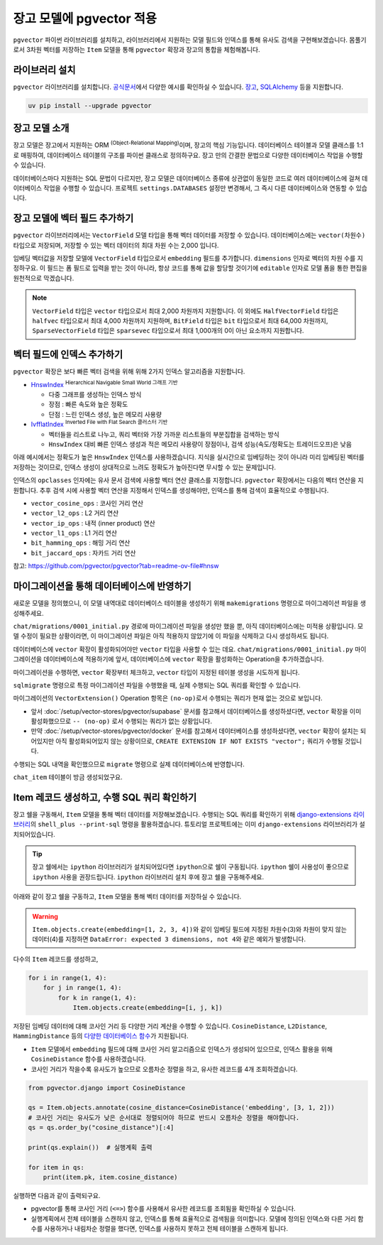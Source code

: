 ==============================
장고 모델에 pgvector 적용
==============================


``pgvector`` 파이썬 라이브러리를 설치하고,
라이브러리에서 지원하는 모델 필드와 인덱스를 통해 유사도 검색을 구현해보겠습니다.
몸풀기로서 3차원 벡터를 저장하는 ``Item`` 모델을 통해 ``pgvector`` 확장과 장고의 통합을 체험해봅니다.


라이브러리 설치
========================

``pgvector`` 라이브러리를 설치합니다.
`공식문서 <https://github.com/pgvector/pgvector-python?tab=readme-ov-file#installation>`_\에서 다양한 예시를 확인하실 수 있습니다.
`장고 <https://github.com/pgvector/pgvector-python?tab=readme-ov-file#django>`_\,
`SQLAlchemy <https://github.com/pgvector/pgvector-python?tab=readme-ov-file#sqlalchemy>`_ 등을 지원합니다.

.. code-block:: bash

    uv pip install --upgrade pgvector


장고 모델 소개
========================

장고 모델은 장고에서 지원하는 ORM :sup:`(Object-Relational Mapping)`\이며, 장고의 핵심 기능입니다.
데이터베이스 테이블과 모델 클래스를 1:1로 매핑하여, 데이터베이스 테이블의 구조를 파이썬 클래스로 정의하구요.
장고 만의 간결한 문법으로 다양한 데이터베이스 작업을 수행할 수 있습니다.

데이터베이스마다 지원하는 SQL 문법이 다르지만, 장고 모델은 데이터베이스 종류에 상관없이
동일한 코드로 여러 데이터베이스에 걸쳐 데이터베이스 작업을 수행할 수 있습니다.
프로젝트 ``settings.DATABASES`` 설정만 변경해서, 그 즉시 다른 데이터베이스와 연동할 수 있습니다.


장고 모델에 벡터 필드 추가하기
======================================

``pgvector`` 라이브러리에서는 ``VectorField`` 모델 타입을 통해 벡터 데이터를 저장할 수 있습니다.
데이터베이스에는 ``vector(차원수)`` 타입으로 저장되며, 저장할 수 있는 벡터 데이터의 최대 차원 수는 2,000 입니다.

임베딩 벡터값을 저장할 모델에 ``VectorField`` 타입으로서 ``embedding`` 필드를 추가합니다.
``dimensions`` 인자로 벡터의 차원 수를 지정하구요.
이 필드는 폼 필드로 입력을 받는 것이 아니라, 항상 코드를 통해 값을 할당할 것이기에 ``editable`` 인자로 모델 폼을 통한 편집을 원천적으로 막겠습니다.

.. code-block:: python
    :caption: ``chat/models.py``

    from django.db import models
    from pgvector.django import VectorField

    class Item(models.Model):
        embedding = VectorField(dimensions=3, editable=False)

.. note::

    ``VectorField`` 타입은 ``vector`` 타입으로서 최대 2,000 차원까지 지원합니다.
    이 외에도 ``HalfVectorField`` 타입은 ``halfvec`` 타입으로서 최대 4,000 차원까지 지원하며,
    ``BitField`` 타입은 ``bit`` 타입으로서 최대 64,000 차원까지,
    ``SparseVectorField`` 타입은 ``sparsevec`` 타입으로서 최대 1,000개의 0이 아닌 요소까지 지원합니다.


벡터 필드에 인덱스 추가하기
======================================

``pgvector`` 확장은 보다 빠른 벡터 검색을 위해 위해 2가지 인덱스 알고리즘을 지원합니다.

* `HnswIndex <https://github.com/pgvector/pgvector?tab=readme-ov-file#hnsw>`_ :sup:`Hierarchical Navigable Small World 그래프 기반`

  - 다중 그래프를 생성하는 인덱스 방식
  - 장점 : 빠른 속도와 높은 정확도
  - 단점 : 느린 인덱스 생성, 높은 메모리 사용량

* `IvfflatIndex <https://github.com/pgvector/pgvector?tab=readme-ov-file#ivfflat>`_ :sup:`Inverted File with Flat Search 클러스터 기반`

  - 벡터들을 리스트로 나누고, 쿼리 벡터와 가장 가까운 리스트들의 부분집합을 검색하는 방식
  - ``HnswIndex`` 대비 빠른 인덱스 생성과 적은 메모리 사용량이 장점이나, 검색 성능(속도/정확도는 트레이드오프)은 낮음

아래 예시에서는 정확도가 높은 ``HnswIndex`` 인덱스를 사용하겠습니다.
지식을 실시간으로 임베딩하는 것이 아니라 미리 임베딩된 벡터를 저장하는 것이므로,
인덱스 생성이 상대적으로 느려도 정확도가 높아진다면 무시할 수 있는 문제입니다.

.. code-block:: python
    :caption: ``chat/models.py``
    :linenos:
    :emphasize-lines: 2,8-20

    from django.db import models
    from pgvector.django import VectorField, HnswIndex

    class Item(models.Model):
        embedding = VectorField(dimensions=3, editable=False)

        class Meta:
            indexes = [
                # https://github.com/pgvector/pgvector?tab=readme-ov-file#index-options
                HnswIndex(
                    name='item_embedding_hnsw_idx',  # 유일한 이름이어야 합니다.
                    fields=['embedding'],
                    # 각 벡터를 연결할 최대 연결수
                    # 높을수록 인덱스 크기가 커지며 더 긴 구축시간, 더 정확한 결과
                    m=16,  # default: 16
                    # 인덱스 구축시 고려할 후보 개수 
                    ef_construction=64,  # default: 64
                    # 인덱스 생성에 사용할 벡터 연산 클래스
                    opclasses=['vector_cosine_ops']
                ),
            ]

인덱스의 ``opclasses`` 인자에는 유사 문서 검색에 사용할 벡터 연산 클래스를 지정합니다.
``pgvector`` 확장에서는 다음의 벡터 연산을 지원합니다.
추후 검색 시에 사용할 벡터 연산을 지정해서 인덱스를 생성해야만, 인덱스를 통해 검색이 효율적으로 수행됩니다.

* ``vector_cosine_ops`` : 코사인 거리 연산
* ``vector_l2_ops`` : L2 거리 연산
* ``vector_ip_ops`` : 내적 (inner product) 연산
* ``vector_l1_ops`` : L1 거리 연산
* ``bit_hamming_ops`` : 해밍 거리 연산
* ``bit_jaccard_ops`` : 자카드 거리 연산

참고: https://github.com/pgvector/pgvector?tab=readme-ov-file#hnsw


마이그레이션을 통해 데이터베이스에 반영하기
==============================================

새로운 모델을 정의했으니, 이 모델 내역대로 데이터베이스 테이블을 생성하기 위해
``makemigrations`` 명령으로 마이그레이션 파일을 생성해주세요.

.. code-block:: text
    :emphasize-lines: 1,3

    $ uv run python manage.py makemigrations chat
    Migrations for 'chat':
    chat/migrations/0001_initial.py
        + Create model Item

``chat/migrations/0001_initial.py`` 경로에 마이그레이션 파일을 생성만 했을 뿐,
아직 데이터베이스에는 미적용 상황입니다. 모델 수정이 필요한 상황이라면,
이 마이그레이션 파일은 아직 적용하지 않았기에 이 파일을 삭제하고 다시 생성하셔도 됩니다.

데이터베이스에 ``vector`` 확장이 활성화되어야만 ``vector`` 타입을 사용할 수 있는 데요.
``chat/migrations/0001_initial.py`` 마이그레이션을 데이터베이스에 적용하기에 앞서,
데이터베이스에 ``vector`` 확장을 활성화하는 Operation을 추가하겠습니다.

마이그레이션을 수행하면, ``vector`` 확장부터 체크하고,
``vector`` 타입이 지정된 테이블 생성을 시도하게 됩니다.

.. code-block:: python
    :caption: ``chat/migrations/0001_initial.py``
    :emphasize-lines: 5,13
    :linenos:

    # Generated by Django 5.1.5 on 2025-01-29 10:42

    import pgvector.django.indexes
    import pgvector.django.vector
    from pgvector.django import VectorExtension
    from django.db import migrations, models

    class Migration(migrations.Migration):
        initial = True
        dependencies = []

        operations = [
            VectorExtension(),  # 먼저 수행되도록, 앞에 추가합니다.
            migrations.CreateModel(
                name="Item",
                # ...
            ),
        ]

``sqlmigrate`` 명령으로 특정 마이그레이션 파일을 수행했을 때, 실제 수행되는 SQL 쿼리를 확인할 수 있습니다.

.. code-block:: sql
    :emphasize-lines: 7

    -- uv run python manage.py sqlmigrate chat 0001_initial 명령

    BEGIN;
    --
    -- Creates extension vector
    --
    -- (no-op)
    --
    -- Create model Item
    --
    CREATE TABLE "chat_item" (
        "id" bigint NOT NULL PRIMARY KEY GENERATED BY DEFAULT AS IDENTITY,
        "embedding" vector(3) NOT NULL
    );
    CREATE INDEX "item_embedding_hnsw_idx" ON "chat_item"
        USING hnsw (
            "embedding" vector_cosine_ops
        )
        WITH (
            m = 16,
            ef_construction = 64
        );
    COMMIT;


마이그레이션의 ``VectorExtension()`` Operation 항목은 ``(no-op)``\로서 수행되는 쿼리가 현재 없는 것으로 보입니다.

* 앞서 :doc:`/setup/vector-stores/pgvector/supabase` 문서를 참고해서 데이터베이스를 생성하셨다면, ``vector`` 확장을 이미 활성화했으므로
  ``-- (no-op)`` 로서 수행되는 쿼리가 없는 상황입니다.
* 만약 :doc:`/setup/vector-stores/pgvector/docker` 문서를 참고해서 데이터베이스를 생성하셨다면, ``vector`` 확장이 설치는 되어있지만 아직 활성화되어있지 않는 상황이므로,
  ``CREATE EXTENSION IF NOT EXISTS "vector";`` 쿼리가 수행될 것입니다.

수행되는 SQL 내역을 확인했으므로 ``migrate`` 명령으로 실제 데이터베이스에 반영합니다.

.. code-block:: text
    :emphasize-lines: 1

    $ uv run python manage.py migrate chat
    [2025-01-29 11:03:50,777] Loaded vector store 10 items
    Operations to perform:
    Apply all migrations: chat
    Running migrations:
    Applying chat.0001_initial... OK


``chat_item`` 테이블이 방금 생성되었구요.


.. tab-set::

    .. tab-item:: Supabase

        ``supabase`` 서비스의 경우 ``Table Editor`` 페이지를 통해
        생성된 테이블 내역을 확인하실 수 있습니다.

        .. image:: ./assets/supabase-table.png

    .. tab-item:: PyCharm Professional

        PyCharm Professional에서는 데이터베이스 툴이 지원되니,
        툴에서 직접 데이터베이스에 접속해서 테이블 내역을 확인하실 수 있습니다.

        .. image:: ./assets/pycharm-database.png

        .. image:: ./assets/pycharm-database-new.png
            :class: no-border

        .. image:: ./assets/pycharm-database-postgres.png

    .. tab-item:: Visual Studio Code

        Visual Studio Code 기본에서는 데이터베이스 툴을 지원하지 않지만,
        `PostgreSQL 확장 <https://marketplace.cursorapi.com/items?itemName=ckolkman.vscode-postgres>`_\을 통해
        데이터베이스 툴을 사용할 수 있습니다.

        .. image:: ./assets/vscode-extension-postgresql.png

        확장 설치 후에, PostgreSQL Explorer 패널을 열고, ``+`` 버튼을 눌러서 데이터베이스 접속 정보를 입력합니다.

        도커로 데이터베이스를 설치하신 경우,
        호스트 주소는 ``127.0.0.1``, 포트는 ``5432``, 데이터베이스 유저명은 ``djangouser``, 데이터베이스 이름은 ``djangopw``,
        포트번호는 ``5432``, 보안연결 여부는 로컬일 경우 ``Standard Connection``\을 선택합니다.
        데이터베이스는 ``django_db``\를 선택하면 아래와 같이 데이터베이스에 연결되고 테이블 내역을 확인하실 수 있습니다.

        .. image:: ./assets/vscode-extension-postgresql-explorer.png

Item 레코드 생성하고, 수행 SQL 쿼리 확인하기
==============================================

장고 쉘을 구동해서, ``Item`` 모델을 통해 벡터 데이터를 저장해보겠습니다.
수행되는 SQL 쿼리를 확인하기 위해 `django-extensions 라이브러리 <https://django-extensions.readthedocs.io>`_\의
``shell_plus --print-sql`` 명령을 활용하겠습니다.
튜토리얼 프로젝트에는 이미 ``django-extensions`` 라이브러리가 설치되어있습니다.

.. tip::

    장고 쉘에서는 ``ipython`` 라이브러리가 설치되어있다면 ``ipython``\으로 쉘이 구동됩니다.
    ``ipython`` 쉘이 사용성이 좋으므로 ``ipython`` 사용을 권장드립니다.
    ``ipython`` 라이브러리 설치 후에 장고 쉘을 구동해주세요.

아래와 같이 장고 쉘을 구동하고, ``Item`` 모델을 통해 벡터 데이터를 저장하실 수 있습니다.

.. code-block:: text
    :emphasize-lines: 1,3-4

    $ uv run python manage.py shell_plus --print-sql

    >>> from chat.models import Item
    >>> Item.objects.create(embedding=[1, 2, 3])

    INSERT INTO "chat_item" ("embedding")
    VALUES ('[1.0,2.0,3.0]') RETURNING "chat_item"."id"

    Execution time: 0.015267s [Database: default]
    <Item: Item object (1)>

.. warning::

    ``Item.objects.create(embedding=[1, 2, 3, 4])``\와 같이
    임베딩 필드에 지정된 차원수(3)와 차원이 맞지 않는 데이터(4)를 지정하면
    ``DataError: expected 3 dimensions, not 4``\와 같은 예외가 발생합니다.

다수의 ``Item`` 레코드를 생성하고,

.. code-block:: python

    for i in range(1, 4):
        for j in range(1, 4):
            for k in range(1, 4):
                Item.objects.create(embedding=[i, j, k])


저장된 임베딩 데이터에 대해 코사인 거리 등 다양한 거리 계산을 수행할 수 있습니다.
``CosineDistance``, ``L2Distance``, ``HammingDistance`` 등의
`다양한 데이터베이스 함수 <https://github.com/pgvector/pgvector-python/blob/master/pgvector/django/functions.py#L38>`_\가
지원됩니다.

* ``Item`` 모델에서 ``embedding`` 필드에 대해 코사인 거리 알고리즘으로 인덱스가 생성되어 있으므로,
  인덱스 활용을 위해 ``CosineDistance`` 함수를 사용하겠습니다.
* 코사인 거리가 작을수록 유사도가 높으므로 오름차순 정렬을 하고, 유사한 레코드를 4개 조회하겠습니다.

.. code-block:: python
    
    from pgvector.django import CosineDistance

    qs = Item.objects.annotate(cosine_distance=CosineDistance('embedding', [3, 1, 2]))
    # 코사인 거리는 유사도가 낮은 순서대로 정렬되어야 하므로 반드시 오름차순 정렬을 해야합니다.
    qs = qs.order_by("cosine_distance")[:4]

    print(qs.explain())  # 실행계획 출력

    for item in qs:
        print(item.pk, item.cosine_distance)

실행하면 다음과 같이 출력되구요.

* pgvector를 통해 코사인 거리 (``<=>``) 함수를 사용해서 유사한 레코드를 조회됨을 확인하실 수 있습니다.
* 실행계획에서 전체 테이블을 스캔하지 않고, 인덱스를 통해 효율적으로 검색됨을 의미합니다. 모델에 정의된 인덱스와 다른 거리 함수를 사용하거나
  내림차순 정렬을 했다면, 인덱스를 사용하지 못하고 전체 테이블을 스캔하게 됩니다.

.. code-block:: text
    :emphasize-lines: 10,15

    EXPLAIN SELECT "chat_item"."id",
        "chat_item"."embedding",
        ("chat_item"."embedding" <=> '[3.0,1.0,2.0]') AS "cosine_distance"
    FROM "chat_item"
    ORDER BY 3 ASC
    LIMIT 4

    Execution time: 0.016181s [Database: default]
    Limit  (cost=7.28..7.51 rows=4 width=48)
    ->  Index Scan using item_embedding_hnsw_idx on chat_item  (cost=7.28..76.00 rows=1200 width=48)
            Order By: (embedding <=> '[3,1,2]'::vector)

    SELECT "chat_item"."id",
        "chat_item"."embedding",
        ("chat_item"."embedding" <=> '[3.0,1.0,2.0]') AS "cosine_distance"
    FROM "chat_item"
    ORDER BY 3 ASC
    LIMIT 4

    Execution time: 0.018868s [Database: default]
    22 0.0
    12 0.0180194939380343
    23 0.0189770568240547
    13 0.0200421129877772
